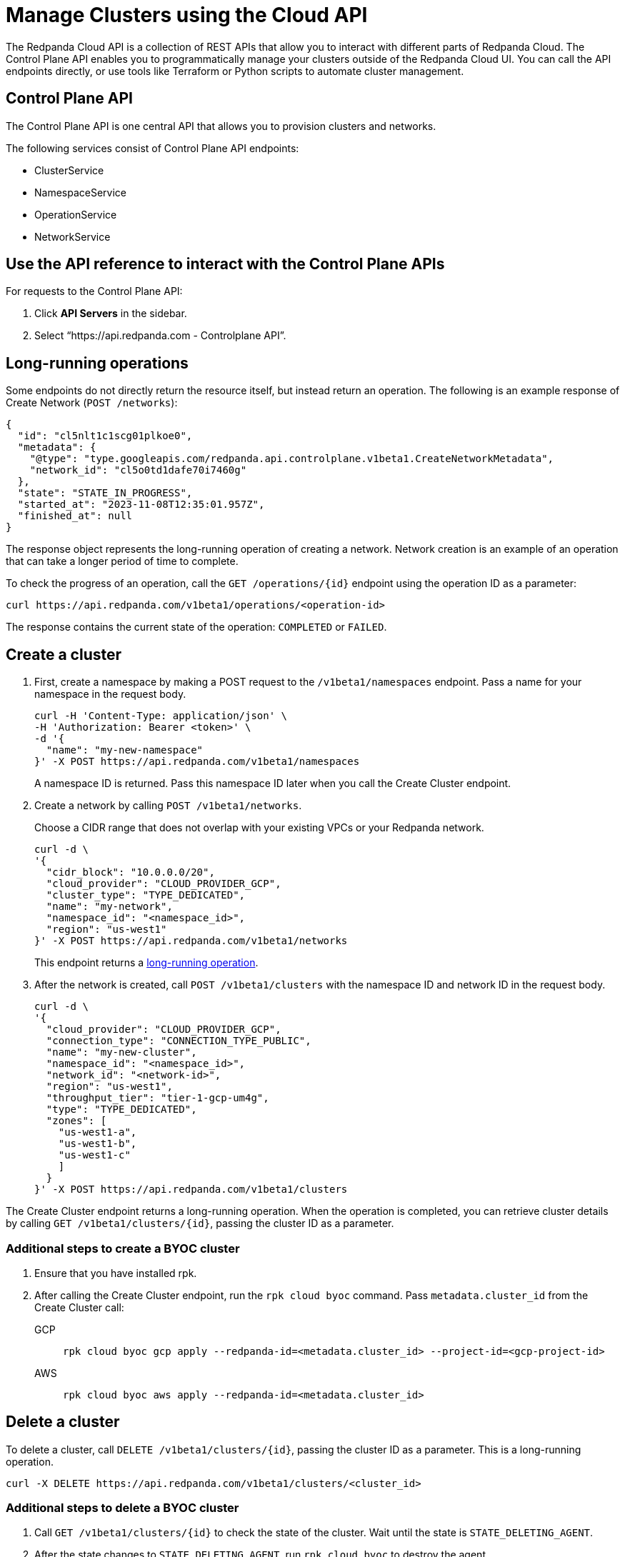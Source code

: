 = Manage Clusters using the Cloud API
:description: Use the cloud API to manage your clusters in Redpanda Cloud.
:page-cloud: true

The Redpanda Cloud API is a collection of REST APIs that allow you to interact with different parts of Redpanda Cloud. The Control Plane API enables you to programmatically manage your clusters outside of the Redpanda Cloud UI. You can call the API endpoints directly, or use tools like Terraform or Python scripts to automate cluster management.

== Control Plane API

The Control Plane API is one central API that allows you to provision clusters and networks.

The following services consist of Control Plane API endpoints:

* ClusterService
* NamespaceService
* OperationService
* NetworkService

== Use the API reference to interact with the Control Plane APIs

For requests to the Control Plane API:

. Click *API Servers* in the sidebar. 
. Select “https://api.redpanda.com - Controlplane API”. 

== Long-running operations

Some endpoints do not directly return the resource itself, but instead return an operation. The following is an example response of Create Network (`POST /networks`):

[,bash,role=no-copy]
----
{
  "id": "cl5nlt1c1scg01plkoe0",
  "metadata": {
    "@type": "type.googleapis.com/redpanda.api.controlplane.v1beta1.CreateNetworkMetadata",
    "network_id": "cl5o0td1dafe70i7460g"
  },
  "state": "STATE_IN_PROGRESS",
  "started_at": "2023-11-08T12:35:01.957Z",
  "finished_at": null
}
----

The response object represents the long-running operation of creating a network. Network creation is an example of an operation that can take a longer period of time to complete.

To check the progress of an operation, call the `GET /operations/{id}` endpoint using the operation ID as a parameter: 

```bash
curl https://api.redpanda.com/v1beta1/operations/<operation-id>
```

The response contains the current state of the operation: `COMPLETED` or `FAILED`.

== Create a cluster

. First, create a namespace by making a POST request to the `/v1beta1/namespaces` endpoint. Pass a name for your namespace in the request body.
+
[,bash]
----
curl -H 'Content-Type: application/json' \
-H 'Authorization: Bearer <token>' \
-d '{
  "name": "my-new-namespace"
}' -X POST https://api.redpanda.com/v1beta1/namespaces
----
+
A namespace ID is returned. Pass this namespace ID later when you call the Create Cluster endpoint.

. Create a network by calling `POST /v1beta1/networks`.
+
Choose a CIDR range that does not overlap with your existing VPCs or your Redpanda network.
+
[,bash]
----
curl -d \
'{
  "cidr_block": "10.0.0.0/20",
  "cloud_provider": "CLOUD_PROVIDER_GCP",
  "cluster_type": "TYPE_DEDICATED",
  "name": "my-network",
  "namespace_id": "<namespace_id>",
  "region": "us-west1"
}' -X POST https://api.redpanda.com/v1beta1/networks 
----
+
This endpoint returns a <<long_running_operations,long-running operation>>. 

. After the network is created, call `POST /v1beta1/clusters` with the namespace ID and network ID in the request body. 
+
[,bash]
----
curl -d \
'{
  "cloud_provider": "CLOUD_PROVIDER_GCP",
  "connection_type": "CONNECTION_TYPE_PUBLIC",
  "name": "my-new-cluster",
  "namespace_id": "<namespace_id>",
  "network_id": "<network-id>",
  "region": "us-west1",
  "throughput_tier": "tier-1-gcp-um4g",
  "type": "TYPE_DEDICATED",
  "zones": [
    "us-west1-a",
    "us-west1-b",
    "us-west1-c"
    ]
  }
}' -X POST https://api.redpanda.com/v1beta1/clusters
----

The Create Cluster endpoint returns a long-running operation. When the operation is completed, you can retrieve cluster details by calling `GET /v1beta1/clusters/{id}`, passing the cluster ID as a parameter.

=== Additional steps to create a BYOC cluster

. Ensure that you have installed rpk.
. After calling the Create Cluster endpoint, run the `rpk cloud byoc` command. Pass `metadata.cluster_id` from the Create Cluster call:
+
[tabs]
====
GCP::
+
--
```bash
rpk cloud byoc gcp apply --redpanda-id=<metadata.cluster_id> --project-id=<gcp-project-id>
```
--
AWS::
+
--
```bash
rpk cloud byoc aws apply --redpanda-id=<metadata.cluster_id>
```
--
====

== Delete a cluster

To delete a cluster, call `DELETE /v1beta1/clusters/{id}`, passing the cluster ID as a parameter. This is a long-running operation.

```bash
curl -X DELETE https://api.redpanda.com/v1beta1/clusters/<cluster_id>
```

=== Additional steps to delete a BYOC cluster

. Call `GET /v1beta1/clusters/{id}` to check the state of the cluster. Wait until the state is `STATE_DELETING_AGENT`.
. After the state changes to `STATE_DELETING_AGENT`, run `rpk cloud byoc` to destroy the agent.
+
[tabs]
====
GCP::
+
--
```bash
rpk cloud byoc gcp destroy --redpanda-id=<cluster_id> --project-id=<gcp-project-id>
```
--
AWS::
+
--
```bash
rpk cloud byoc aws destroy --redpanda-id=<cluster_id>
```
--
====

. When the cluster is deleted, the delete operation’s state changes to `STATE_COMPLETED`. At this point, you may call `DELETE /v1beta1/networks/{id}` to delete the network. This is a long running operation.
. Optional: After the network is deleted, call `DELETE /v1beta1/namespaces/{id}` to delete the namespace. 

